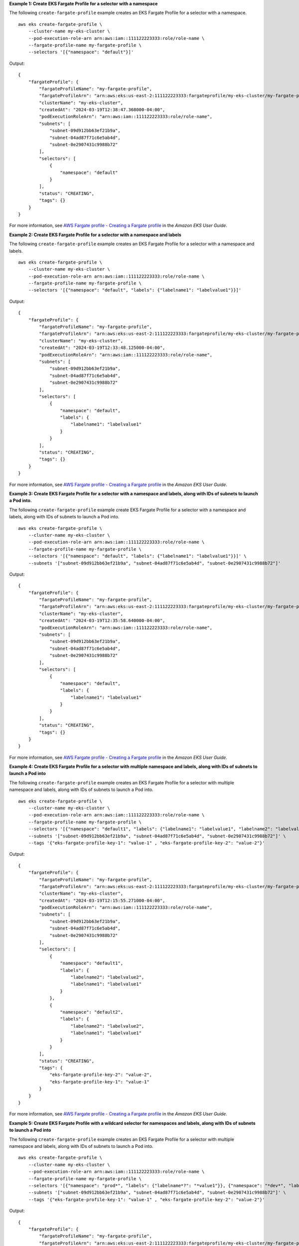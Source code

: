 **Example 1: Create EKS Fargate Profile for a selector with a namespace**

The following ``create-fargate-profile`` example creates an EKS Fargate Profile for a selector with a namespace. ::

    aws eks create-fargate-profile \
        --cluster-name my-eks-cluster \
        --pod-execution-role-arn arn:aws:iam::111122223333:role/role-name \
        --fargate-profile-name my-fargate-profile \
        --selectors '[{"namespace": "default"}]'
    
Output::

    {
        "fargateProfile": {
            "fargateProfileName": "my-fargate-profile",
            "fargateProfileArn": "arn:aws:eks:us-east-2:111122223333:fargateprofile/my-eks-cluster/my-fargate-profile/a2c72bca-318e-abe8-8ed1-27c6d4892e9e",
            "clusterName": "my-eks-cluster",
            "createdAt": "2024-03-19T12:38:47.368000-04:00",
            "podExecutionRoleArn": "arn:aws:iam::111122223333:role/role-name",
            "subnets": [
                "subnet-09d912bb63ef21b9a",
                "subnet-04ad87f71c6e5ab4d",
                "subnet-0e2907431c9988b72"
            ],
            "selectors": [
                {
                    "namespace": "default"
                }
            ],
            "status": "CREATING",
            "tags": {}
        }
    }

For more information, see `AWS Fargate profile - Creating a Fargate profile <https://docs.aws.amazon.com/eks/latest/userguide/fargate-profile.html#create-fargate-profile>`__ in the *Amazon EKS User Guide*.

**Example 2: Create EKS Fargate Profile for a selector with a namespace and labels**

The following ``create-fargate-profile`` example creates an EKS Fargate Profile for a selector with a namespace and labels. ::

    aws eks create-fargate-profile \
        --cluster-name my-eks-cluster \
        --pod-execution-role-arn arn:aws:iam::111122223333:role/role-name \
        --fargate-profile-name my-fargate-profile \
        --selectors '[{"namespace": "default", "labels": {"labelname1": "labelvalue1"}}]'

Output::

    {
        "fargateProfile": {
            "fargateProfileName": "my-fargate-profile",
            "fargateProfileArn": "arn:aws:eks:us-east-2:111122223333:fargateprofile/my-eks-cluster/my-fargate-profile/88c72bc7-e8a4-fa34-44e4-2f1397224bb3",
            "clusterName": "my-eks-cluster",
            "createdAt": "2024-03-19T12:33:48.125000-04:00",
            "podExecutionRoleArn": "arn:aws:iam::111122223333:role/role-name",
            "subnets": [
                "subnet-09d912bb63ef21b9a",
                "subnet-04ad87f71c6e5ab4d",
                "subnet-0e2907431c9988b72"
            ],
            "selectors": [
                {
                    "namespace": "default",
                    "labels": {
                        "labelname1": "labelvalue1"
                    }
                }
            ],
            "status": "CREATING",
            "tags": {}
        }
    }

For more information, see `AWS Fargate profile - Creating a Fargate profile <https://docs.aws.amazon.com/eks/latest/userguide/fargate-profile.html#create-fargate-profile>`__ in the *Amazon EKS User Guide*.

**Example 3: Create EKS Fargate Profile for a selector with a namespace and labels, along with IDs of subnets to launch a Pod into.**

The following ``create-fargate-profile`` example create EKS Fargate Profile for a selector with a namespace and labels, along with IDs of subnets to launch a Pod into. ::

    aws eks create-fargate-profile \
        --cluster-name my-eks-cluster \
        --pod-execution-role-arn arn:aws:iam::111122223333:role/role-name \
        --fargate-profile-name my-fargate-profile \
        --selectors '[{"namespace": "default", "labels": {"labelname1": "labelvalue1"}}]' \
        --subnets '["subnet-09d912bb63ef21b9a", "subnet-04ad87f71c6e5ab4d", "subnet-0e2907431c9988b72"]'

Output::

    {
        "fargateProfile": {
            "fargateProfileName": "my-fargate-profile",
            "fargateProfileArn": "arn:aws:eks:us-east-2:111122223333:fargateprofile/my-eks-cluster/my-fargate-profile/e8c72bc8-e87b-5eb6-57cb-ed4fe57577e3",
            "clusterName": "my-eks-cluster",
            "createdAt": "2024-03-19T12:35:58.640000-04:00",
            "podExecutionRoleArn": "arn:aws:iam::111122223333:role/role-name",
            "subnets": [
                "subnet-09d912bb63ef21b9a",
                "subnet-04ad87f71c6e5ab4d",
                "subnet-0e2907431c9988b72"
            ],
            "selectors": [
                {
                    "namespace": "default",
                    "labels": {
                        "labelname1": "labelvalue1"
                    }
                }
            ],
            "status": "CREATING",
            "tags": {}
        }
    }

For more information, see `AWS Fargate profile - Creating a Fargate profile <https://docs.aws.amazon.com/eks/latest/userguide/fargate-profile.html#create-fargate-profile>`__ in the *Amazon EKS User Guide*.

**Example 4: Create EKS Fargate Profile for a selector with multiple namespace and labels, along with IDs of subnets to launch a Pod into**

The following ``create-fargate-profile`` example creates an EKS Fargate Profile for a selector with multiple namespace and labels, along with IDs of subnets to launch a Pod into. ::

    aws eks create-fargate-profile \
        --cluster-name my-eks-cluster \
        --pod-execution-role-arn arn:aws:iam::111122223333:role/role-name \
        --fargate-profile-name my-fargate-profile \
        --selectors '[{"namespace": "default1", "labels": {"labelname1": "labelvalue1", "labelname2": "labelvalue2"}}, {"namespace": "default2", "labels": {"labelname1": "labelvalue1", "labelname2": "labelvalue2"}}]' \
        --subnets '["subnet-09d912bb63ef21b9a", "subnet-04ad87f71c6e5ab4d", "subnet-0e2907431c9988b72"]' \
        --tags '{"eks-fargate-profile-key-1": "value-1" , "eks-fargate-profile-key-2": "value-2"}'

Output::

    {
        "fargateProfile": {
            "fargateProfileName": "my-fargate-profile",
            "fargateProfileArn": "arn:aws:eks:us-east-2:111122223333:fargateprofile/my-eks-cluster/my-fargate-profile/4cc72bbf-b766-8ee6-8d29-e62748feb3cd",
            "clusterName": "my-eks-cluster",
            "createdAt": "2024-03-19T12:15:55.271000-04:00",
            "podExecutionRoleArn": "arn:aws:iam::111122223333:role/role-name",
            "subnets": [
                "subnet-09d912bb63ef21b9a",
                "subnet-04ad87f71c6e5ab4d",
                "subnet-0e2907431c9988b72"
            ],
            "selectors": [
                {
                    "namespace": "default1",
                    "labels": {
                        "labelname2": "labelvalue2",
                        "labelname1": "labelvalue1"
                    }
                },
                {
                    "namespace": "default2",
                    "labels": {
                        "labelname2": "labelvalue2",
                        "labelname1": "labelvalue1"
                    }
                }
            ],
            "status": "CREATING",
            "tags": {
                "eks-fargate-profile-key-2": "value-2",
                "eks-fargate-profile-key-1": "value-1"
            }
        }
    }

For more information, see `AWS Fargate profile - Creating a Fargate profile <https://docs.aws.amazon.com/eks/latest/userguide/fargate-profile.html#create-fargate-profile>`__ in the *Amazon EKS User Guide*.

**Example 5: Create EKS Fargate Profile with a wildcard selector for namespaces and labels, along with IDs of subnets to launch a Pod into**

The following ``create-fargate-profile`` example creates an EKS Fargate Profile for a selector with multiple namespace and labels, along with IDs of subnets to launch a Pod into. ::

    aws eks create-fargate-profile \
        --cluster-name my-eks-cluster \
        --pod-execution-role-arn arn:aws:iam::111122223333:role/role-name \
        --fargate-profile-name my-fargate-profile \
        --selectors '[{"namespace": "prod*", "labels": {"labelname*?": "*value1"}}, {"namespace": "*dev*", "labels": {"labelname*?": "*value*"}}]' \
        --subnets '["subnet-09d912bb63ef21b9a", "subnet-04ad87f71c6e5ab4d", "subnet-0e2907431c9988b72"]' \
        --tags '{"eks-fargate-profile-key-1": "value-1" , "eks-fargate-profile-key-2": "value-2"}'

Output::

    {
        "fargateProfile": {
            "fargateProfileName": "my-fargate-profile",
            "fargateProfileArn": "arn:aws:eks:us-east-2:111122223333:fargateprofile/my-eks-cluster/my-fargate-profile/e8c72bd6-5966-0bfe-b77b-1802893e5a6f",
            "clusterName": "my-eks-cluster",
            "createdAt": "2024-03-19T13:05:20.550000-04:00",
            "podExecutionRoleArn": "arn:aws:iam::111122223333:role/role-name",
            "subnets": [
                "subnet-09d912bb63ef21b9a",
                "subnet-04ad87f71c6e5ab4d",
                "subnet-0e2907431c9988b72"
            ],
            "selectors": [
                {
                    "namespace": "prod*",
                    "labels": {
                        "labelname*?": "*value1"
                    }
                },
                {
                    "namespace": "*dev*",
                    "labels": {
                        "labelname*?": "*value*"
                    }
                }
            ],
            "status": "CREATING",
            "tags": {
                "eks-fargate-profile-key-2": "value-2",
                "eks-fargate-profile-key-1": "value-1"
            }
        }
    }

For more information, see `AWS Fargate profile - Creating a Fargate profile <https://docs.aws.amazon.com/eks/latest/userguide/fargate-profile.html#create-fargate-profile>`__ in the *Amazon EKS User Guide*.
